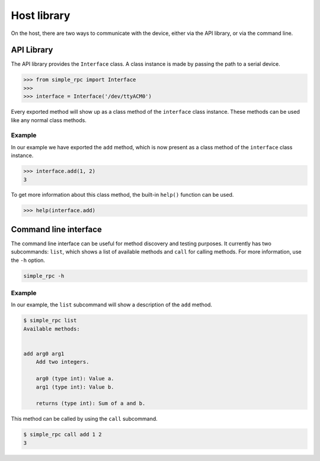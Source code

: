 Host library
============

On the host, there are two ways to communicate with the device, either via the
API library, or via the command line.

API Library
-----------

The API library provides the ``Interface`` class. A class instance is made by
passing the path to a serial device.

.. code:: python

    >>> from simple_rpc import Interface
    >>> 
    >>> interface = Interface('/dev/ttyACM0')

Every exported method will show up as a class method of the ``interface``
class instance. These methods can be used like any normal class methods.

Example
^^^^^^^

In our example we have exported the ``add`` method, which is now present as a
class method of the ``interface`` class instance.

.. code:: python

    >>> interface.add(1, 2)
    3

To get more information about this class method, the built-in ``help()``
function can be used.

.. code:: python

    >>> help(interface.add)

Command line interface
----------------------

The command line interface can be useful for method discovery and testing
purposes. It currently has two subcommands: ``list``, which shows a list of
available methods and ``call`` for calling methods. For more information, use
the ``-h`` option.

.. code::

    simple_rpc -h

Example
^^^^^^^

In our example, the ``list`` subcommand will show a description of the ``add``
method.

.. code::

    $ simple_rpc list
    Available methods:


    add arg0 arg1
        Add two integers.

        arg0 (type int): Value a.
        arg1 (type int): Value b.

        returns (type int): Sum of a and b.

This method can be called by using the ``call`` subcommand.

.. code::

    $ simple_rpc call add 1 2
    3

